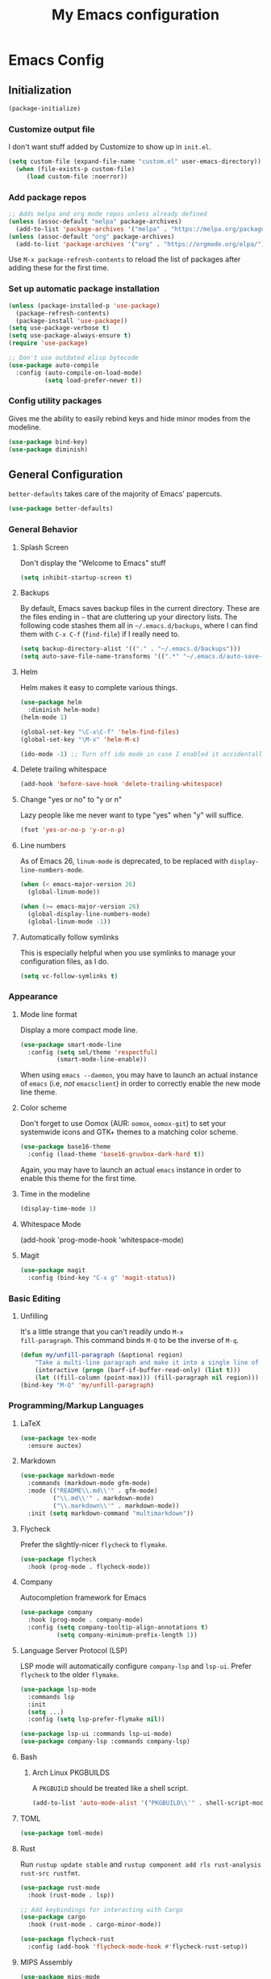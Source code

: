 #+TITLE: My Emacs configuration
#+STARTUP: showeverything
#+PROPERTY: header-args:emacs-lisp :tangle yes

* Emacs Config
** Initialization
#+begin_src emacs-lisp
(package-initialize)
#+end_src

*** Customize output file
I don't want stuff added by Customize to show up in =init.el=.

#+begin_src emacs-lisp
(setq custom-file (expand-file-name "custom.el" user-emacs-directory))
  (when (file-exists-p custom-file)
     (load custom-file :noerror))
#+end_src

*** Add package repos
#+begin_src emacs-lisp
;; Adds melpa and org mode repos unless already defined
(unless (assoc-default "melpa" package-archives)
  (add-to-list 'package-archives '("melpa" . "https://melpa.org/packages/") t))
(unless (assoc-default "org" package-archives)
  (add-to-list 'package-archives '("org" . "https://orgmode.org/elpa/") t))
#+end_src

Use =M-x package-refresh-contents= to reload the list of packages
after adding these for the first time.

*** Set up automatic package installation
#+begin_src emacs-lisp
(unless (package-installed-p 'use-package)
  (package-refresh-contents)
  (package-install 'use-package))
(setq use-package-verbose t)
(setq use-package-always-ensure t)
(require 'use-package)

;; Don't use outdated elisp bytecode
(use-package auto-compile
  :config (auto-compile-on-load-mode)
          (setq load-prefer-newer t))
#+end_src

*** Config utility packages
Gives me the ability to easily rebind keys and hide minor modes from
the modeline.

#+begin_src emacs-lisp
(use-package bind-key)
(use-package diminish)
#+end_src

** General Configuration
=better-defaults= takes care of the majority of Emacs' papercuts.

#+begin_src emacs-lisp
(use-package better-defaults)
#+end_src

*** General Behavior
**** Splash Screen
Don't display the "Welcome to Emacs" stuff

#+begin_src emacs-lisp
(setq inhibit-startup-screen t)
#+end_src

**** Backups
By default, Emacs saves backup files in the current directory. These
are the files ending in =~= that are cluttering up your directory
lists. The following code stashes them all in =~/.emacs.d/backups=,
where I can find them with =C-x C-f= (=find-file=) if I really need
to.

#+begin_src emacs-lisp
(setq backup-directory-alist '(("." . "~/.emacs.d/backups")))
(setq auto-save-file-name-transforms '((".*" "~/.emacs.d/auto-save-list/" t)))
#+end_src

**** Helm
Helm makes it easy to complete various things.

#+begin_src emacs-lisp
(use-package helm
  :diminish helm-mode)
(helm-mode 1)

(global-set-key "\C-x\C-f" 'helm-find-files)
(global-set-key "\M-x" 'helm-M-x)

(ido-mode -1) ;; Turn off ido mode in case I enabled it accidentally
#+end_src

**** Delete trailing whitespace
#+begin_src emacs-lisp
(add-hook 'before-save-hook 'delete-trailing-whitespace)
#+end_src

**** Change "yes or no" to "y or n"
Lazy people like me never want to type "yes" when "y" will suffice.

#+begin_src emacs-lisp
(fset 'yes-or-no-p 'y-or-n-p)
#+end_src

**** Line numbers
As of Emacs 26, =linum-mode= is deprecated, to be replaced with
=display-line-numbers-mode=.

#+begin_src emacs-lisp
(when (< emacs-major-version 26)
  (global-linum-mode))

(when (>= emacs-major-version 26)
  (global-display-line-numbers-mode)
  (global-linum-mode -1))
#+end_src

**** Automatically follow symlinks
This is especially helpful when you use symlinks to manage your
configuration files, as I do.

#+begin_src emacs-lisp
(setq vc-follow-symlinks t)
#+end_src

*** Appearance
**** Mode line format
Display a more compact mode line.

#+begin_src emacs-lisp
(use-package smart-mode-line
  :config (setq sml/theme 'respectful)
          (smart-mode-line-enable))
#+end_src

When using =emacs --daemon=, you may have to launch an actual instance
of =emacs= (i.e, /not/ =emacsclient=) in order to correctly enable the
new mode line theme.

**** Color scheme
Don't forget to use Oomox (AUR: =oomox=, =oomox-git=) to set your
systemwide icons and GTK+ themes to a matching color scheme.

#+begin_src emacs-lisp
(use-package base16-theme
  :config (load-theme 'base16-gruvbox-dark-hard t))
#+end_src

Again, you may have to launch an actual =emacs= instance in order to
enable this theme for the first time.

**** Time in the modeline
#+begin_src emacs-lisp
(display-time-mode 1)
#+end_src

**** Whitespace Mode
(add-hook 'prog-mode-hook 'whitespace-mode)
#+end_src

**** Magit
#+begin_src emacs-lisp
(use-package magit
  :config (bind-key "C-x g" 'magit-status))
#+end_src

*** Basic Editing
**** Unfilling
It's a little strange that you can't readily undo =M-x
fill-paragraph=. This command binds =M-Q= to be the inverse of =M-q=.

#+begin_src emacs-lisp
(defun my/unfill-paragraph (&optional region)
    "Take a multi-line paragraph and make it into a single line of text."
    (interactive (progn (barf-if-buffer-read-only) (list t)))
    (let ((fill-column (point-max))) (fill-paragraph nil region)))
(bind-key "M-Q" 'my/unfill-paragraph)
#+end_src

*** Programming/Markup Languages
**** LaTeX
#+begin_src emacs-lisp
(use-package tex-mode
  :ensure auctex)
#+end_src

**** Markdown
#+begin_src emacs-lisp
(use-package markdown-mode
  :commands (markdown-mode gfm-mode)
  :mode (("README\\.md\\'" . gfm-mode)
         ("\\.md\\'" . markdown-mode)
         ("\\.markdown\\'" . markdown-mode))
  :init (setq markdown-command "multimarkdown"))
#+end_src

**** Flycheck
Prefer the slightly-nicer =flycheck= to =flymake=.

#+begin_src emacs-lisp
(use-package flycheck
  :hook (prog-mode . flycheck-mode))
#+end_src

**** Company
Autocompletion framework for Emacs

#+begin_src emacs-lisp
(use-package company
  :hook (prog-mode . company-mode)
  :config (setq company-tooltip-align-annotations t)
          (setq company-minimum-prefix-length 1))
#+end_src

**** Language Server Protocol (LSP)
LSP mode will automatically configure =company-lsp= and
=lsp-ui=. Prefer =flycheck= to the older =flymake=.

#+begin_src emacs-lisp
(use-package lsp-mode
  :commands lsp
  :init
  (setq ...)
  :config (setq lsp-prefer-flymake nil))

(use-package lsp-ui :commands lsp-ui-mode)
(use-package company-lsp :commands company-lsp)
#+end_src

**** Bash
***** Arch Linux PKGBUILDS
A =PKGBUILD= should be treated like a shell script.

#+begin_src emacs-lisp
(add-to-list 'auto-mode-alist '("PKGBUILD\\'" . shell-script-mode))
#+end_src

**** TOML
#+begin_src emacs-lisp
(use-package toml-mode)
#+end_src

**** Rust
Run =rustup update stable= and =rustup component add rls rust-analysis
rust-src rustfmt=.

#+begin_src emacs-lisp
(use-package rust-mode
  :hook (rust-mode . lsp))

;; Add keybindings for interacting with Cargo
(use-package cargo
  :hook (rust-mode . cargo-minor-mode))

(use-package flycheck-rust
  :config (add-hook 'flycheck-mode-hook #'flycheck-rust-setup))
#+end_src

**** MIPS Assembly
#+begin_src emacs-lisp
(use-package mips-mode
  :mode "\\.mips$")
#+end_src

**** x86 Assembly
#+begin_src emacs-lisp
(use-package nasm-mode
  :hook (asm-mode . nasm-mode))
#+end_src

**** LLVM IR
#+begin_src emacs-lisp
(setq load-path
    (cons (expand-file-name "/usr/share/emacs/site-lisp/emacs-llvm-mode") load-path))
(require 'llvm-mode)
#+end_src

*** Org Mode
**** Keybindings
#+begin_src emacs-lisp
(bind-key "C-c a" 'org-agenda)
(bind-key "C-c c" 'org-capture)
#+end_src

**** Settings
#+begin_src emacs-lisp
;; Agenda file location: my =$XDG_DOCUMENTS_DIR=
(setq org-agenda-files '("~/documents/"))

;; Include general recurring info (holidays, etc.) in Agenda
(setq org-agenda-include-diary t)

;; Show days that don't have anything scheduled on them
(setq org-agenda-show-all-dates t)

;; Don't show tasks as scheduled if they are already shown as a deadline
(setq org-agenda-skip-scheduled-if-deadline-is-shown t)

;; Always open Agenda to replace the current window
(setq org-agenda-window-setup (quote current-window))

;; Hide deadline/scheduled tasks if they're done
(setq org-agenda-skip-deadline-if-done t)
(setq org-agenda-skip-scheduled-if-done t)

;; Begin the agenda view on the current day, not Sunday
(setq org-agenda-start-on-weekday nil)
#+end_src
